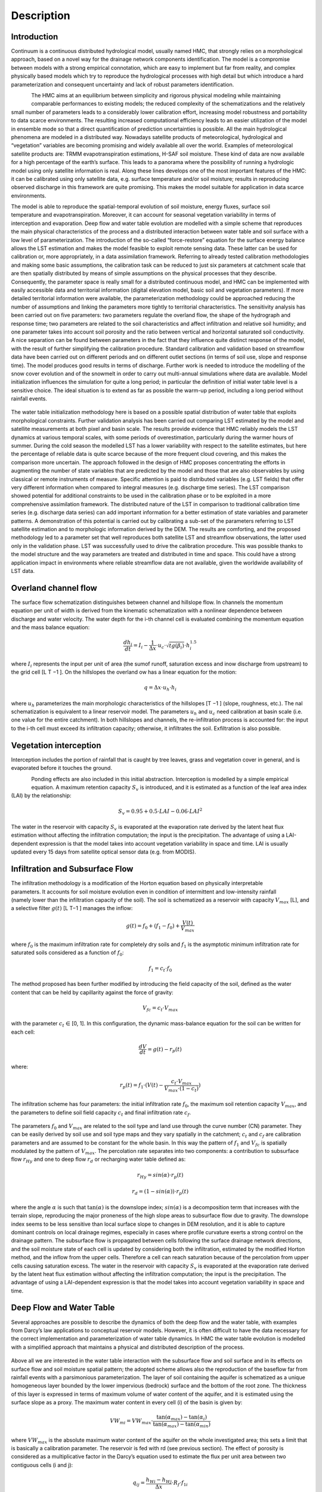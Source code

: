 ===========
Description
===========

Introduction
************

Continuum is a continuous distributed hydrological model, usually named HMC, that strongly relies on a 
morphological approach, based on a novel way for the drainage network components identification.
The model is a compromise between models with a strong empirical connotation, which 
are easy to implement but far from reality, and complex physically based models which 
try to reproduce the hydrological processes with high detail but which introduce a 
hard parameterization and consequent uncertainty and lack of robust parameters identification.

.. figure:: img/hmc_generic/hmc_intro_logo.jpg
    :height: 500px
    :width: 500px
    :scale: 50 %
    :alt: HMC logo
    :align: left

The HMC aims at an equilibrium between simplicity and rigorous physical 
modeling while maintaining comparable performances to existing models; the reduced 
complexity of the schematizations and the relatively small number of parameters leads 
to a considerably lower calibration effort, increasing model robustness and portability 
to data scarce environments. The resulting increased computational efficiency leads to 
an easier utilization of the model in ensemble mode so that a direct quantification of 
prediction uncertainties is possible. All the main hydrological phenomena are modeled in a 
distributed way. Nowadays satellite products of meteorological, hydrological 
and “vegetation” variables are becoming promising and widely available all over the world. Examples of 
meteorological satellite products are: TRMM evapotranspiration estimations, H-SAF soil moisture.
These kind of data are now available for a high percentage of the earth’s surface. 
This leads to a panorama where the possibility of running a hydrologic model using only 
satellite information is real. Along these lines develops one of the most important features 
of the HMC: it can be calibrated using only satellite data, e.g. surface temperature 
and/or soil moisture; results in reproducing observed discharge in this framework are quite promising. 
This makes the model suitable for application in data scarce environments.

.. figure:: img/hmc_generic/hmc_intro_words.png
    :height: 400px
    :width: 700px
    :scale: 50 %
    :alt: HMC words description
    :align: right

The model is able to reproduce the spatial-temporal evolution of soil moisture, energy fluxes, 
surface soil temperature and evapotranspiration. Moreover, it can account for seasonal vegetation 
variability in terms of interception and evaporation. Deep flow and water table evolution are 
modelled with a simple scheme that reproduces the main physical characteristics of the process 
and a distributed interaction between water table and soil surface with a low level of 
parameterization. The introduction of the so-called “force-restore” equation for the surface 
energy balance allows the LST estimation and makes the model feasible to exploit remote sensing data. 
These latter can be used for calibration or, more appropriately, in a data assimilation framework.
Referring to already tested calibration methodologies and making some basic assumptions, the 
calibration task can be reduced to just six parameters at catchment scale that are then spatially 
distributed by means of simple assumptions  on the physical processes that they describe. 
Consequently, the parameter space is really small for a distributed continuous model, and HMC can 
be implemented with easily accessible data and territorial information (digital elevation model, 
basic soil and vegetation parameters). If more detailed territorial information were available, 
the parameterization methodology could be approached reducing the number of assumptions and linking 
the parameters more tightly to territorial characteristics.
The sensitivity analysis has been carried out on five parameters: two parameters regulate the 
overland flow, the shape of the hydrograph and response time; two parameters are related to 
the soil characteristics and affect infiltration and relative soil humidity; and one parameter 
takes into account soil porosity and the ratio between vertical and horizontal saturated soil conductivity.
A nice separation can be found between parameters in the fact that they influence quite distinct 
response of the model, with the result of further simplifying the calibration procedure. Standard 
calibration and validation based on streamflow data have been carried out on different periods and 
on different outlet sections (in terms of soil use, slope and response time). The model produces 
good results in terms of discharge. Further work is needed to introduce the modelling of the snow 
cover evolution and of the snowmelt in order to carry out multi-annual simulations where data are 
available. Model initialization influences the simulation for quite a long period; in particular 
the definition of initial water table level is a sensitive choice. The ideal situation is to extend as far as 
possible the warm-up period, including a long period without rainfall events. 
			
.. figure:: img/hmc_generic/hmc_hydro_casalcermelli_2008.png 
    :height: 1200px
    :width: 1200px
    :scale: 50 %
    :alt: HMC hydrograph at Casalcermelli 2008
    :align: center

The water table initialization methodology here is based on a possible spatial distribution of water 
table that exploits morphological constraints. Further validation analysis has been carried out 
comparing LST estimated by the model and satellite measurements at both pixel and basin scale. 
The results provide evidence that HMC reliably models the LST dynamics at various temporal scales, 
with some periods of overestimation, particularly during the warmer hours of summer. During the cold 
season the modelled LST has a lower variability with respect to the satellite estimates, but here 
the percentage of reliable data is quite scarce because of the more frequent cloud covering, and 
this makes the comparison more uncertain. The approach followed in the design of HMC 
proposes concentrating the efforts in augmenting the number of state variables that are predicted 
by the model and those that are also observables by using classical or remote instruments of measure. 
Specific attention is paid to distributed variables (e.g. LST fields) that offer very different 
information when compared to integral measures (e.g. discharge time series). The LST comparison 
showed potential for additional constraints to be used in the calibration phase or to be 
exploited in a more comprehensive assimilation framework. The distributed nature of the LST in 
comparison to traditional calibration time series (e.g. discharge data series) can add important 
information for a better estimation of state variables and parameter patterns. 
A demonstration of this potential is carried out by calibrating a sub-set of the parameters referring to LST satellite 
estimation and to morphologic information derived by the DEM. The results are comforting, and the 
proposed methodology led to a parameter set that well reproduces both satellite LST and streamflow 
observations, the latter used only in the validation phase. LST was successfully used to drive the 
calibration procedure. This was possible thanks to the model structure and the way parameters 
are treated and distributed in time and space. This could have a strong application impact in environments 
where reliable streamflow data are not available, given the worldwide availability of LST data.

Overland channel flow
*********************

.. figure:: img/hmc_generic/hmc_example_overland_and_channel_flow.gif
    :height: 500px
    :width: 500px
    :scale: 50 %
    :alt: HMC overland and channel flow example
    :align: right

The surface flow schematization distinguishes between channel and hillslope flow. In channels the momentum 
equation per unit of width is derived from the kinematic schematization with a nonlinear dependence between 
discharge and water velocity. The water depth for the i-th channel cell is evaluated combining the momentum 
equation and the mass balance equation:

.. math::

	\frac{dh_i}{dt} = I_i - \frac{1}{\Delta x} \cdot{u_c} \cdot \sqrt{tg(\beta_i)} \cdot{h^{1.5}_i}

where :math:`I_i` represents the input per unit of area (the sumof runoff, saturation excess and inow 
discharge from upstream) to the grid cell [L T −1 ].
On the hillslopes the overland ow has a linear equation for the motion:

.. math::
	
	q = \Delta x \cdot u_h \cdot h_i

where :math:`u_h` parameterizes the main morphologic characteristics of the hillslopes [T −1 ] (slope, roughness, etc.). 
The nal schematization is equivalent to a linear reservoir model. The parameters :math:`u_h` and :math:`u_c` 
need calibration at basin scale (i.e. one value for the entire catchment).
In both hillslopes and channels, the re-infiltration process is accounted for: the input to the i-th cell must exceed its
infiltration capacity; otherwise, it infiltrates the soil. Exfiltration is also possible.

Vegetation interception
***********************

Interception includes the portion of rainfall that is caught by tree leaves, grass and vegetation 
cover in general, and is evaporated before it touches the ground. 

.. figure:: img/hmc_generic/hmc_example_vegetation_interception.png
    :height: 500px
    :width: 500px
    :scale: 50 %
    :alt: HMC vegetation interception example
    :align: left

Ponding effects are also included in this initial abstraction. Interception is modelled by a simple empirical equation.  
A maximum retention capacity :math:`S_v` is introduced, and it is estimated as a function of the leaf area index (LAI) 
by the relationship:

.. math::

	S_v = 0.95 + 0.5 \cdot LAI - 0.06 \cdot LAI^2

The water in the reservoir with capacity :math:`S_v` is evaporated at the evaporation rate derived by the 
latent heat flux estimation without affecting the infiltration computation; the input is the precipitation. 
The advantage of using a LAI-dependent expression is that the model takes into account vegetation variability 
in space and time. LAI is usually updated every 15 days from satellite optical sensor data (e.g. from MODIS).


Infiltration and Subsurface Flow
********************************

.. figure:: img/hmc_generic/hmc_example_infiltration_subsurface_flow.gif
    :height: 500px
    :width: 800px
    :scale: 50 %
    :alt: HMC infiltration and subsurface flow example
    :align: right

The infiltration methodology is a modification of the Horton equation based on physically interpretable parameters. 
It accounts for soil moisture evolution even in condition of intermittent and low-intensity rainfall (namely lower 
than the infiltration capacity of the soil). The soil is schematized as a reservoir with capacity :math:`V_{max}` [L], 
and a selective filter :math:`g(t)` [L T−1 ] manages the inflow:

.. math::

	g(t) = f_0 + (f_1 - f_0) + \frac{V(t)}{V_{max}}

where :math:`f_0` is the maximum infiltration rate for completely dry soils and :math:`f_1` is the asymptotic minimum 
infiltration rate for saturated soils considered as a function of :math:`f_0`:

.. math::
	
	f_1 = c_t \cdot f_0

The method proposed has been further modified by introducing the field capacity of the soil, defined as the water 
content that can be held by capillarity against the force of gravity:

.. math::

	V_{fc} = c_t \cdot V_{max}

with the parameter :math:`c_t` ∈ [0, 1]. In this configuration, the dynamic mass-balance equation for the soil can 
be written for each cell:

.. math::

	\frac{dV}{dt} = g(t) - r_p(t)

where:

.. math::

	r_p(t) = f_1 \cdot (V(t) - \frac{c_t \cdot V_{max}}{V_{max} \cdot (1 -c_t)} )

The infiltration scheme has four parameters: the initial infiltration rate :math:`f_0`, the maximum soil retention 
capacity :math:`V_{max}`, and the parameters to define soil field capacity :math:`c_t` and final infiltration rate :math:`c_f`. 

.. figure:: img/hmc_physics/hmc_scheme_vegetation_infiltration_subflow.png
    :height: 400px
    :width: 1200px
    :scale: 50 %
    :alt: HMC infiltration and subsurface flow scheme
    :align: center

The parameters :math:`f_0` and :math:`V_{max}` are related to the soil type and land use through the curve number (CN) parameter. 
They can be easily derived by soil use and soil type maps and they vary spatially in the catchment; :math:`c_t` and :math:`c_f` 
are calibration parameters and are assumed to be constant for the whole basin. In this way the pattern of :math:`f_1` and :math:`V_{fc}` 
is spatially modulated by the pattern of :math:`V_{max}`. The percolation rate separates into two components: a contribution 
to subsurface flow :math:`r_{Hy}` and one to deep flow :math:`r_d` or recharging water table defined as:

.. math::

	r_{Hy} = sin(\alpha) \cdot r_p(t)

.. math::

	r_d = (1 - sin(\alpha)) \cdot r_p(t)

where the angle :math:`\alpha` is such that :math:`\tan(\alpha)` is the downslope index; :math:`sin(\alpha)` is a decomposition term 
that increases with the terrain slope, reproducing the major proneness of the high slope areas to subsurface flow due to gravity. 
The downslope index seems to be less sensitive than local surface slope to changes in DEM resolution, and it is able to capture 
dominant controls on local drainage regimes, especially in cases where profile curvature exerts a strong control on the drainage 
pattern. The subsurface flow is propagated between cells following the surface drainage network directions, and the soil moisture 
state of each cell is updated by considering both the infiltration, estimated by the modified Horton method, and the inflow 
from the upper cells. Therefore a cell can reach saturation because of the percolation from upper cells causing saturation excess.
The water in the reservoir with capacity :math:`S_v` is evaporated at the evaporation rate derived by the latent heat flux estimation 
without affecting the infiltration computation; the input is the precipitation. The advantage of using a LAI-dependent expression 
is that the model takes into account vegetation variability in space and time.

Deep Flow and Water Table
*************************

Several approaches are possible to describe the dynamics of both the deep flow and the water table, with examples from Darcy’s law 
applications to conceptual reservoir models. However, it is often difficult to have the data necessary for the correct implementation 
and parameterization of water table dynamics. In HMC the water table evolution is modelled with a simplified approach that maintains 
a physical and distributed description of the process. 

.. figure:: img/hmc_physics/hmc_scheme_flux_partition.png
    :height: 900px
    :width: 1100px
    :scale: 50 %
    :alt: HMC flux partition example
    :align: center

Above all we are interested in the water table interaction with the subsurface 
flow and soil surface and in its effects on surface flow and soil moisture spatial pattern; the adopted scheme allows also the 
reproduction of the baseflow far from rainfall events with a parsimonious parameterization. The layer of soil containing the aquifer 
is schematized as a unique homogeneous layer bounded by the lower impervious (bedrock) surface and the bottom of the root zone. 
The thickness of this layer is expressed in terms of maximum volume of water content of the aquifer, and it is estimated using the 
surface slope as a proxy. The maximum water content in every cell (i) of the basin is given by: 

.. math::

	VW_{mi} = VW_{max} \cdot \frac{\tan(\alpha_{max}) - \tan(\alpha_{i})}{\tan(\alpha_{max}) - \tan(\alpha_{min})}

where :math:`VW_{max}` is the absolute maximum water content of the aquifer on the whole investigated area; this sets a limit that 
is basically a calibration parameter. The reservoir is fed with rd (see previous section). The effect of porosity is considered 
as a multiplicative factor in the Darcy’s equation used to estimate the flux per unit area between two contiguous cells (i and j): 

.. math::

	q{_{ij}} = \frac{h{_{Wi}} - h{_{Wj}}}{\Delta{x}} \cdot R{_{f}} \cdot f{_{1i}}

where x is the DEM spatial resolution, f1i the final infiltration rate estimated, :math:`h_{w}` the water table level and :math:`R_{f}` 
a factor that also takes care of differentiating the saturated vertical and horizontal conductivity. Each cell can drain towards all 
the neighbouring cells following the 2-D water table gradient that depends on the elevation and on the water content of each cell. 
When the water table reaches the surface (:math:`VW_{i} = VW_{mi}`), the deep percolation term is inhibited, while the condition 
:math:`VW(t) ∼ 0` is a limit that can only be reached after a very long and anomalous dry period.

Energy Balance and Evapotranspiration
*************************************

The representation of surface mass and energy turbulent fluxes requires the solution of a conservation equation for mass and energy 
driven by temperature and moisture content. Since the vertical gradient of such variables is quite large, a high-resolution multiple 
layer model would be required to estimate soil surface temperature and moisture content with accuracy. Such an approach demands substantial 
amounts of computing resources to solve the balance equations. 

.. figure:: img/hmc_generic/hmc_example_deep_flow_watertable.jpg
    :height: 500px
    :width: 500px
    :scale: 50 %
    :alt: HMC flux partition example
    :align: left

An alternative approach makes use of computationally efficient parameterization of soil heat and moisture flux terms. 
In other studies is showed that the heat flux into the soil could be parameterized by the sum of a temperature-derivative term and 
the difference between ground surface and  deep soil temperature. 
This approach is known as the “force-restore” method, because the forcing by net radiation is modified by a restoring term that contains 
the deep soil temperature. Since then the “force-restore” method has been widely used in land surface modelling. 
Some studies demonstrated that the “force-restore” equation is the solution of the heat diffusion equation, with purely sinusoidal forcing 
assuming that the thermal properties are constant with depth and the surface forcing term is also nearly independent of air temperature and 
has a strong periodic behaviour in time. The HMC solves a complete and explicit energy balance at the interface between soil surface and 
atmosphere by using the “force-restore” approach for land surface temperature. 
Theoretically, the control volume to which the balance is applied is the unit area bounded vertically by the surface of the soil 
and the top of the canopy, assuming the thermal capacity of this volume is negligible. The horizontal energy fluxes are neglected. 
In practice, the volume is extended to the unit cell of the numerical scheme used. This approximation is a fair trade-off between parsimony in parameterization and accuracy in the description of the processes.The conservation of energy at soil surface is given by:

.. math::

	G = R_n - H - LE

where :math:`R_n` is the net radiation, :math:`H` the sensible heat flux, :math:`LE` the latent heat flux and :math:`G` the ground 
flux (all [E t−1 L−2 ]). This latter term closes the budget, and it represents the heat propagated by diffusion towards the deep 
layers of the soil. The shortwave component of :math:`R_n` is derived from radiometer observations when the density of observations is 
appropriate. Otherwise, it is estimated by combining the extraterrestrial component of the radiation computed, attenuated using 
meteorological variables and cloud cover. The terrain parameter characterizations that influence both direct and diffuse components 
of the radiation are computed. The longwave components are rarely available from observations, and they are therefore estimated 
using the Stefan–Boltzmann law as a function of air temperature and humidity. The daily cycle of LST has the implicit signature of 
the energy balance. Maximum amplitudes of LST diurnal cycle are usually reached in the presence of bare and dry soil. The presence 
of moisture on the surface and in the subsurface soil greatly moderates the daily range of LST. The vegetation cover has a similar 
effect. The “force-restore” approach leads to the following equation for LST:

.. math::

	\frac{dLST}{dt} = 2 \cdot \sqrt{\pi \omega} \frac{(R{_{n}} - H - LE)}{\varphi} - 2\pi\omega \cdot(LST - T{_{deep}})

where :math:`\varphi` φ [E L−2 T−1 t−(1/2) ] is the effective thermal inertia and :math:`T_{deep}` [T] is a “restoring” deep ground 
temperature. :math:`T_{deep}` is evaluated by filtering data for air temperature at ground level; :math:`\varphi` is the thermal inertia, and 
it is a function of conductivity, density and specific heat capacity of soil, and it is eventually related to soil moisture. 
The fluxes are estimated using bulk formulations. The equation input variables are commonly observed by ground-based micrometeorological 
networks. The soil parameters used in the estimation of the thermal inertia, usually constant at basin scale, can be estimated by a 
data assimilation process, or related to soil type when reliable maps are available. In HMC the evapotranspiration :math:`LE` [m s−1] is 
estimated as:

.. math::

	ET = \frac{LE}{\rho{_{w}} \lambda{_{LE}}}

where :math:`\rho_{w}` [m L−3 ] is the water density, and :math:`ET` is deducted from the interception storage :math:`S_v` if not empty, 
otherwise from the subsurface reservoir :math:`V(t)` adding the following:


.. math::

	\frac{dS{_{v}}}{dt} = ET

if :math:`S_v` greater then 0 and:

.. math::

	\frac{dV}{dt} = ET

if :math:`S_v` greater equal 0.

Parameters
**********

Six model parameters need calibration on the basis of input–output time series: :math:`c_{f}`, :math:`c_{t}`, :math:`h_{h}`, :math:`u_{c}`, 
:math:`R_{f}`, :math:`VW_{max}`. The first two parameters :math:`c_{f}` and :math:`c_{t}` mainly rule the generation of runoff and the 
movement of water in the different soil layers, while :math:`u_{h}` and :math:`u_{c}` control the surface water motion. 
:math:`VW_{max}` represents the maximum storage capacity of the aquifer, and :math:`R_{f}` summarizes the effect of soil porosity 
as well as of the ratio between vertical and horizontal saturated soil conductivity. The range of variation of the parameters has 
been defined based on prior knowledge of the parameter meaning, which defines their mathematical and physical range of validity. 

.. table:: Summary of the model parameters that need calibration with their brief description
    :widths: auto
    
    +------------+------------+-----------------------------------------------------+
    | Parameters |    Units   |                     Description                     |
    +------------+------------+-----------------------------------------------------+
    |     uh     |    [s-1]   | Flow motion coefficient in hillslopes               |
    +------------+------------+-----------------------------------------------------+
    |     uc     | [m-0.5s-1] | Friction coefficient in channels                    |
    +------------+------------+-----------------------------------------------------+
    |     cf     |     [-]    | Defines the infiltration capacity at saturation     |
    +------------+------------+-----------------------------------------------------+
    |     ct     |     [-]    | Defines the mean field capacity                     |
    +------------+------------+-----------------------------------------------------+
    |     Rf     |     [-]    | Related to anisotropy between the vertical and      |
    |            |            | horizontal saturated conductivity, and to porosity  |
    +------------+------------+-----------------------------------------------------+
    |    VWmax   |    [mm]    | Maximum water capacity of the aquifer on the whole  |
    |            |            | investigated area                                   |
    +------------+------------+-----------------------------------------------------+

The parameters :math:`u_{c}` and :math:`u_{h}` impact the water flow on the surface. High values of these two parameters lead to 
narrow and highly peaked hydrographs; :math:`u_{h}` has influence on the general shape of the hydrograph while :math:`u_{c}` has 
an increasing influence with the increasing length of the channelled paths (e.g. large/elongated basins). It modifies the peak 
flow value as well as the peak arrival time. The impact estimation of parameters :math:`u_{h}` and :math:`u_{c}` has been made 
considering a short period of simulation (16 to 18 August 2006) since they influence directly the overland and channel flow. 
The first subplot in the following figure shows that :math:`u_{h}` has a considerable influence on both the Tiglieto and 
Casalcermelli outlets. 

.. figure:: img/hmc_physics/hmc_parameters_influence_1.png
    :height: 1000px
    :width: 1000px
    :scale: 50 %
    :alt: HMC influence of parameters part 1.
    :align: center

The peak values and the hydrograph shape have quite a large range of variation, while peak times are not 
significantly affected by this parameter. The second subplot shows the influence of :math:`u_{c}`. It mainly affects the shape 
and the peak times on the Casalcermelli outlet section, while hydrographs of the Tiglieto outlet show negligible differences. 
Note that Casalcermelli has a drainage area that is one order of magnitude larger in respect to Tiglieto. The parameter :math:`c_{t}` 
is related to the soil field capacity and defines the fraction of water volume in the soil not available for percolation and 
subsurface flow. It has an impact on the dynamics of soil saturation between rain events: higher values of :math:`c_{t}` reduce the 
soil drying time scale especially during the cold season, with consequently higher runoff coefficients for single rainfall events. 
However, the subsurface flow tends to vanish rapidly, because water level drops easily under the field capacity. 
The parameter :math:`c_{f}` controls both the velocity of subsurface flow and the dynamics of saturation of the single cells. Low 
values of :math:`c_{f}` (i.e. low values saturated hydraulic conductivity) tend to cause the rapid saturation during rainfall events 
associated with slow subsurface flow increasing runoff production. Higher values of :math:`c_{f}` produce a rapid subsurface flow with 
saturated areas that quickly concentrate along the drainage network. The combination of the two soil parameters :math:`c_{t}` and 
:math:`c_{f}` controls the distribution of the volumes of soil and surface water in space and time, and it impacts soil humidity 
propagation; :math:`c_{t}` and :math:`c_{f}` influence the mass balance over long periods and regulate the exchanges between 
subsurface flow and runoff. The third and fourth panels in the previuous figure show how they affect the tails of the hydrographs and 
the values of peak flows in the period between 7 and 10 December 2006. The effect of the combination of these two parameters is quite 
complex, and it is only partially represented in the figures. They must be calibrated over long periods of time using, at best, external 
soil information when available.

The parameter :math:`R_{f}` regulates the response of the deep flow and mainly influences low flow regimes, while for larger basins it 
also affects high discharges. In the figure below the period between 14 and 17 September 2006 is shown. The effects of :math:`R_{f}` 
on the Tiglieto outlet are negligible during the flood while the influence on low flows is more relevant for both the outlet sections. 
Particular remarks need to be made about :math:`VW_{max}` – a measure of the capacity of the basin for storing water in its aquifer 
and deep soil layer. All these simulations highlighted another important feature of the model. 

.. figure:: img/hmc_physics/hmc_parameters_influence_2.png
    :height: 1000px
    :width: 1000px
    :scale: 50 %
    :alt: HMC influence of parameters part 2.
    :align: center

Because of its internal structure, similarly to other complete hydrological models, it is possible to map different 
processes and therefore different parts of the hydrograph, onto the parameters, so that different parts of the hydrograph time 
series can be used separately to better identify model parameter values. Further analysis is needed to show sensitivity to spatial 
and temporal resolution.

It is not easy to define a value for :math:`VW_{max}` that reproduces a correct or realistic distribution of the deep soil layer water 
storage throughout the basin due to the fact that this distribution is hard to observe. Tests made using different values of :math:`VW_{max}`
in a physically acceptable range and starting from the same initial condition show that the model has low sensitivity to this parameter 
when the period of simulation covers between 6–12 months. This is related to the slow temporal dynamic of the water table. 

.. figure:: img/hmc_physics/hmc_sensitivity_analysis.png
    :height: 1000px
    :width: 1000px
    :scale: 50 %
    :alt: HMC sensitivity analysis.
    :align: center

If data series for very long simulations (many years) are available, the parameter :math:`VW_{max}` can be re-calibrated and adjusted. 
In the adopted scheme the initialization of the related state variable :math:`VW(t)` is more important than its upper limit. In fact, 
practice demonstrates that the definition of the water table initial condition :math:`VW(t = 0)` evidently influences simulated 
discharge. A reasonable initial condition produces a rapid stabilization of the water table with dynamics driven by the water input from 
upper soil layer. Two considerations are made in order to define these: 

	* in correspondence with the drainage network, the water table is generally next to soil surface, because it is continuously recharged by the upstream portions of catchment;
	* the mountainous parts of the water table receive reduced contribution, because they drain small areas and are characterized by high gradients, and here the water table has lower levels. 

Based on these considerations, water table initial conditions are set as follows; :math:`VW(t = 0)`, in correspondence with channels, 
is set close to :math:`VW_{max}`. In the hillslopes the level of :math:`VW(t = 0)` is estimated supposing it is inversely proportional to the 
downslope index :math:`\alpha`. 

In order to carry out a basic sensitivity analysis, we considered what appear to be the most sensitive 
parameters (:math:`u_c`, :math:`u_h`, :math:`c_t`, :math:`c_f`) and a set of 2000 model runs has been generated using a Monte Carlo approach, 
sampling the parameters from a uniform distribution bounded by the parameter domain. 

The runs have been carried out on a sub-period of the 
calibration period where two major flood events occurred (July – September 2006). To show the results a dot plot representation has been 
drawn using the Nash–Sutcliffe coefficient (NS) as skill estimator. From figure above, it is possible to clearly identify a behavioural domain 
for :math:`u_h` and :math:`u_c`, while a lot of uncertainty in the streamflow simulation due to :math:`c_f` and :math:`c_t` is present. 
This could be due to the very nonlinear relationship that connects these last two parameters with streamflow.

.. figure:: img/hmc_physics/hmc_parameters_range.png
    :height: 400px
    :width: 800px
    :scale: 50 %
    :alt: HMC parameters range.
    :align: center














